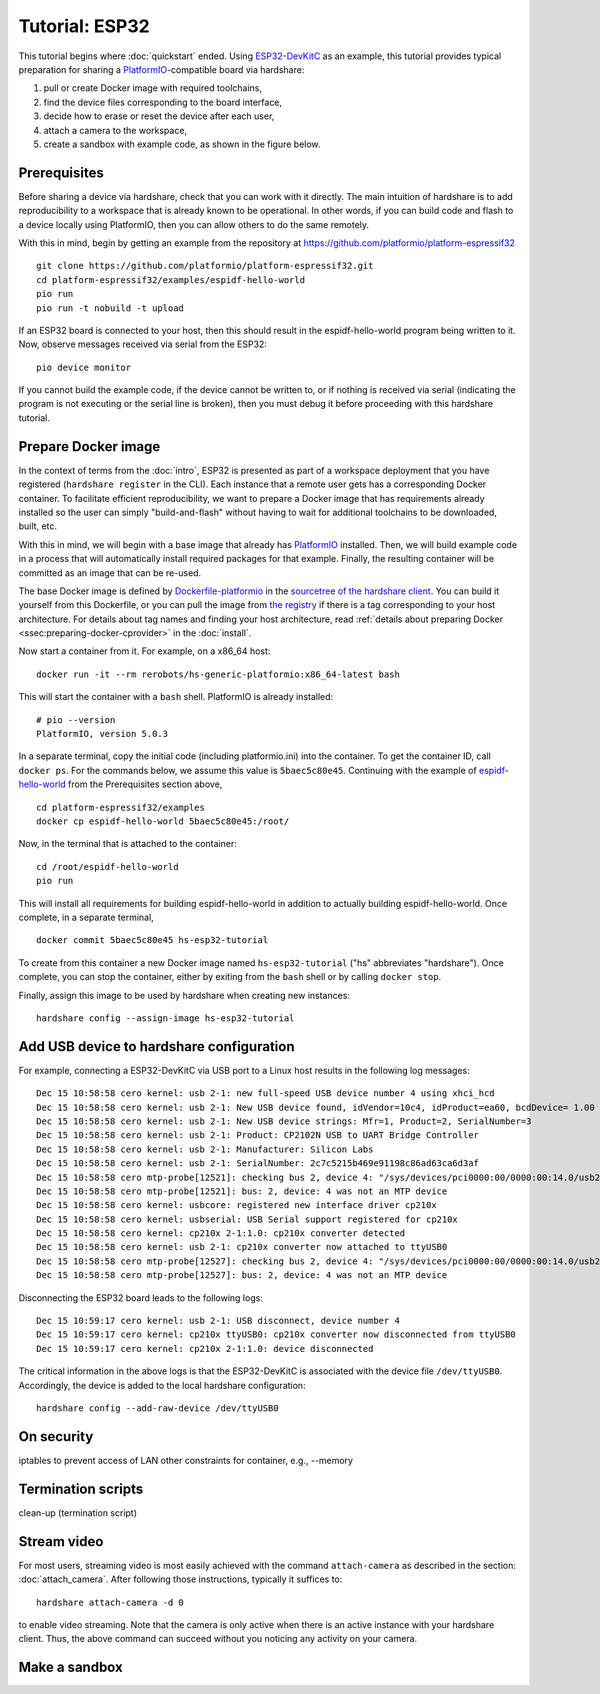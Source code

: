 Tutorial: ESP32
===============

This tutorial begins where :doc:`quickstart` ended. Using ESP32-DevKitC_ as an
example, this tutorial provides typical preparation for sharing a
PlatformIO_-compatible board via hardshare:

1. pull or create Docker image with required toolchains,
2. find the device files corresponding to the board interface,
3. decide how to erase or reset the device after each user,
4. attach a camera to the workspace,
5. create a sandbox with example code, as shown in the figure below.

.. image:: figures/screenshot-esp32-20201215.jpg


.. highlight:: none

Prerequisites
-------------

Before sharing a device via hardshare, check that you can work with it directly.
The main intuition of hardshare is to add reproducibility to a workspace that is
already known to be operational. In other words, if you can build code and flash
to a device locally using PlatformIO, then you can allow others to do the same
remotely.

With this in mind, begin by getting an example from the repository at
https://github.com/platformio/platform-espressif32 ::

  git clone https://github.com/platformio/platform-espressif32.git
  cd platform-espressif32/examples/espidf-hello-world
  pio run
  pio run -t nobuild -t upload

If an ESP32 board is connected to your host, then this should result in the
espidf-hello-world program being written to it.  Now, observe messages received
via serial from the ESP32::

  pio device monitor

If you cannot build the example code, if the device cannot be written to, or if
nothing is received via serial (indicating the program is not executing or the
serial line is broken), then you must debug it before proceeding with this
hardshare tutorial.


Prepare Docker image
--------------------

In the context of terms from the :doc:`intro`, ESP32 is presented as part of a
workspace deployment that you have registered (``hardshare register`` in the
CLI). Each instance that a remote user gets has a corresponding Docker
container. To facilitate efficient reproducibility, we want to prepare a Docker
image that has requirements already installed so the user can simply
"build-and-flash" without having to wait for additional toolchains to be
downloaded, built, etc.

With this in mind, we will begin with a base image that already has PlatformIO_
installed. Then, we will build example code in a process that will automatically
install required packages for that example. Finally, the resulting container
will be committed as an image that can be re-used.

The base Docker image is defined by Dockerfile-platformio_ in the `sourcetree of
the hardshare client`_. You can build it yourself from this Dockerfile, or you
can pull the image from `the registry
<https://hub.docker.com/r/rerobots/hs-generic-platformio/tags>`_ if there is a
tag corresponding to your host architecture. For details about tag names and
finding your host architecture, read :ref:`details about preparing Docker
<ssec:preparing-docker-cprovider>` in the :doc:`install`.

Now start a container from it. For example, on a x86_64 host::

  docker run -it --rm rerobots/hs-generic-platformio:x86_64-latest bash

This will start the container with a ``bash`` shell. PlatformIO is already installed::

  # pio --version
  PlatformIO, version 5.0.3

In a separate terminal, copy the initial code (including platformio.ini) into
the container. To get the container ID, call ``docker ps``. For the commands
below, we assume this value is ``5baec5c80e45``. Continuing with the example of
espidf-hello-world_ from the Prerequisites section above, ::

  cd platform-espressif32/examples
  docker cp espidf-hello-world 5baec5c80e45:/root/

Now, in the terminal that is attached to the container::

  cd /root/espidf-hello-world
  pio run

This will install all requirements for building espidf-hello-world in addition
to actually building espidf-hello-world. Once complete, in a separate terminal, ::

  docker commit 5baec5c80e45 hs-esp32-tutorial

To create from this container a new Docker image named ``hs-esp32-tutorial``
("hs" abbreviates "hardshare"). Once complete, you can stop the container,
either by exiting from the ``bash`` shell or by calling ``docker stop``.

Finally, assign this image to be used by hardshare when creating new instances::

  hardshare config --assign-image hs-esp32-tutorial


Add USB device to hardshare configuration
-----------------------------------------

For example, connecting a ESP32-DevKitC via USB port to a Linux host results in
the following log messages::

  Dec 15 10:58:58 cero kernel: usb 2-1: new full-speed USB device number 4 using xhci_hcd
  Dec 15 10:58:58 cero kernel: usb 2-1: New USB device found, idVendor=10c4, idProduct=ea60, bcdDevice= 1.00
  Dec 15 10:58:58 cero kernel: usb 2-1: New USB device strings: Mfr=1, Product=2, SerialNumber=3
  Dec 15 10:58:58 cero kernel: usb 2-1: Product: CP2102N USB to UART Bridge Controller
  Dec 15 10:58:58 cero kernel: usb 2-1: Manufacturer: Silicon Labs
  Dec 15 10:58:58 cero kernel: usb 2-1: SerialNumber: 2c7c5215b469e91198c86ad63ca6d3af
  Dec 15 10:58:58 cero mtp-probe[12521]: checking bus 2, device 4: "/sys/devices/pci0000:00/0000:00:14.0/usb2/2-1"
  Dec 15 10:58:58 cero mtp-probe[12521]: bus: 2, device: 4 was not an MTP device
  Dec 15 10:58:58 cero kernel: usbcore: registered new interface driver cp210x
  Dec 15 10:58:58 cero kernel: usbserial: USB Serial support registered for cp210x
  Dec 15 10:58:58 cero kernel: cp210x 2-1:1.0: cp210x converter detected
  Dec 15 10:58:58 cero kernel: usb 2-1: cp210x converter now attached to ttyUSB0
  Dec 15 10:58:58 cero mtp-probe[12527]: checking bus 2, device 4: "/sys/devices/pci0000:00/0000:00:14.0/usb2/2-1"
  Dec 15 10:58:58 cero mtp-probe[12527]: bus: 2, device: 4 was not an MTP device


Disconnecting the ESP32 board leads to the following logs::

  Dec 15 10:59:17 cero kernel: usb 2-1: USB disconnect, device number 4
  Dec 15 10:59:17 cero kernel: cp210x ttyUSB0: cp210x converter now disconnected from ttyUSB0
  Dec 15 10:59:17 cero kernel: cp210x 2-1:1.0: device disconnected


The critical information in the above logs is that the ESP32-DevKitC is
associated with the device file ``/dev/ttyUSB0``. Accordingly, the device is
added to the local hardshare configuration::

  hardshare config --add-raw-device /dev/ttyUSB0


On security
-----------

iptables to prevent access of LAN
other constraints for container, e.g., --memory


Termination scripts
-------------------

clean-up (termination script)


Stream video
------------

For most users, streaming video is most easily achieved with the command
``attach-camera`` as described in the section: :doc:`attach_camera`. After
following those instructions, typically it suffices to::

  hardshare attach-camera -d 0

to enable video streaming. Note that the camera is only active when there is an
active instance with your hardshare client. Thus, the above command can succeed
without you noticing any activity on your camera.


Make a sandbox
--------------


.. _sourcetree of the hardshare client: https://github.com/rerobots/hardshare
.. _Dockerfile-platformio: https://github.com/rerobots/hardshare/tree/master/robots/generic/Dockerfile-platformio
.. _PlatformIO: https://docs.platformio.org/en/latest/what-is-platformio.html
.. _ESP32-DevKitC: https://docs.espressif.com/projects/esp-idf/en/latest/esp32/hw-reference/esp32/get-started-devkitc.html
.. _espidf-hello-world: https://github.com/platformio/platform-espressif32/tree/a58a358fdc1122523c7fcf7b4fc8b4016e48961d/examples/espidf-hello-world
